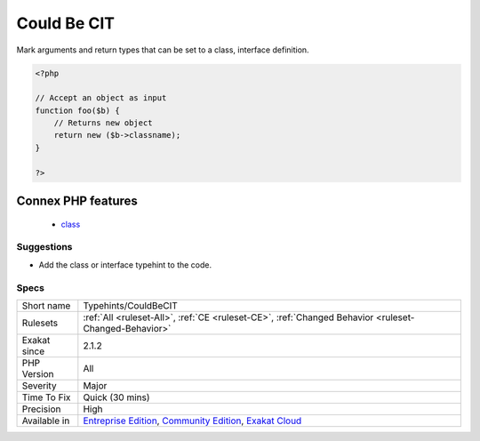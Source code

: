 .. _typehints-couldbecit:

.. _could-be-cit:

Could Be CIT
++++++++++++

.. meta::
	:description:
		Could Be CIT: Mark arguments and return types that can be set to a class, interface definition.
	:twitter:card: summary_large_image
	:twitter:site: @exakat
	:twitter:title: Could Be CIT
	:twitter:description: Could Be CIT: Mark arguments and return types that can be set to a class, interface definition
	:twitter:creator: @exakat
	:twitter:image:src: https://www.exakat.io/wp-content/uploads/2020/06/logo-exakat.png
	:og:image: https://www.exakat.io/wp-content/uploads/2020/06/logo-exakat.png
	:og:title: Could Be CIT
	:og:type: article
	:og:description: Mark arguments and return types that can be set to a class, interface definition
	:og:url: https://php-tips.readthedocs.io/en/latest/tips/Typehints/CouldBeCIT.html
	:og:locale: en
Mark arguments and return types that can be set to a class, interface definition.

.. code-block:: php
   
   <?php
   
   // Accept an object as input 
   function foo($b) {
       // Returns new object
       return new ($b->classname);
   }
   
   ?>
Connex PHP features
-------------------

  + `class <https://php-dictionary.readthedocs.io/en/latest/dictionary/class.ini.html>`_


Suggestions
___________

* Add the class or interface typehint to the code.




Specs
_____

+--------------+-----------------------------------------------------------------------------------------------------------------------------------------------------------------------------------------+
| Short name   | Typehints/CouldBeCIT                                                                                                                                                                    |
+--------------+-----------------------------------------------------------------------------------------------------------------------------------------------------------------------------------------+
| Rulesets     | :ref:`All <ruleset-All>`, :ref:`CE <ruleset-CE>`, :ref:`Changed Behavior <ruleset-Changed-Behavior>`                                                                                    |
+--------------+-----------------------------------------------------------------------------------------------------------------------------------------------------------------------------------------+
| Exakat since | 2.1.2                                                                                                                                                                                   |
+--------------+-----------------------------------------------------------------------------------------------------------------------------------------------------------------------------------------+
| PHP Version  | All                                                                                                                                                                                     |
+--------------+-----------------------------------------------------------------------------------------------------------------------------------------------------------------------------------------+
| Severity     | Major                                                                                                                                                                                   |
+--------------+-----------------------------------------------------------------------------------------------------------------------------------------------------------------------------------------+
| Time To Fix  | Quick (30 mins)                                                                                                                                                                         |
+--------------+-----------------------------------------------------------------------------------------------------------------------------------------------------------------------------------------+
| Precision    | High                                                                                                                                                                                    |
+--------------+-----------------------------------------------------------------------------------------------------------------------------------------------------------------------------------------+
| Available in | `Entreprise Edition <https://www.exakat.io/entreprise-edition>`_, `Community Edition <https://www.exakat.io/community-edition>`_, `Exakat Cloud <https://www.exakat.io/exakat-cloud/>`_ |
+--------------+-----------------------------------------------------------------------------------------------------------------------------------------------------------------------------------------+


